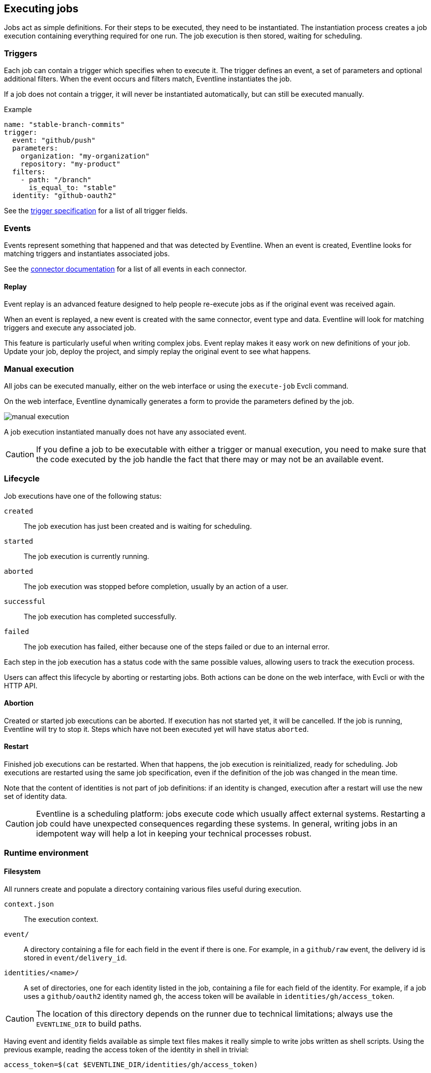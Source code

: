 == Executing jobs

Jobs act as simple definitions. For their steps to be executed, they need to
be instantiated. The instantiation process creates a job execution containing
everything required for one run. The job execution is then stored, waiting for
scheduling.

=== Triggers

Each job can contain a trigger which specifies when to execute it. The trigger
defines an event, a set of parameters and optional additional filters. When
the event occurs and filters match, Eventline instantiates the job.

If a job does not contain a trigger, it will never be instantiated
automatically, but can still be executed manually.

.Example
[source,yaml]
----
name: "stable-branch-commits"
trigger:
  event: "github/push"
  parameters:
    organization: "my-organization"
    repository: "my-product"
  filters:
    - path: "/branch"
      is_equal_to: "stable"
  identity: "github-oauth2"
----

See the <<trigger-spec,trigger specification>> for a list of all trigger
fields.

=== Events

Events represent something that happened and that was detected by Eventline.
When an event is created, Eventline looks for matching triggers and
instantiates associated jobs.

See the <<chapter-connectors,connector documentation>> for a list of all
events in each connector.

==== Replay

Event replay is an advanced feature designed to help people re-execute jobs as
if the original event was received again.

When an event is replayed, a new event is created with the same connector,
event type and data. Eventline will look for matching triggers and execute any
associated job.

This feature is particularly useful when writing complex jobs. Event replay
makes it easy work on new definitions of your job. Update your job, deploy the
project, and simply replay the original event to see what happens.

=== Manual execution

All jobs can be executed manually, either on the web interface or using the
`execute-job` Evcli command.

On the web interface, Eventline dynamically generates a form to provide the
parameters defined by the job.

image::images/manual-execution.png[]

A job execution instantiated manually does not have any associated event.

CAUTION: If you define a job to be executable with either a trigger or manual
execution, you need to make sure that the code executed by the job handle the
fact that there may or may not be an available event.

=== Lifecycle

Job executions have one of the following status:

`created` :: The job execution has just been created and is waiting for
scheduling.

`started` :: The job execution is currently running.

`aborted` :: The job execution was stopped before completion, usually by an
action of a user.

`successful` :: The job execution has completed successfully.

`failed` :: The job execution has failed, either because one of the steps
failed or due to an internal error.

Each step in the job execution has a status code with the same possible
values, allowing users to track the execution process.

Users can affect this lifecycle by aborting or restarting jobs. Both actions
can be done on the web interface, with Evcli or with the HTTP API.

==== Abortion

Created or started job executions can be aborted. If execution has not started
yet, it will be cancelled. If the job is running, Eventline will try to
stop it. Steps which have not been executed yet will have status `aborted`.

==== Restart

Finished job executions can be restarted. When that happens, the job execution
is reinitialized, ready for scheduling. Job executions are restarted using the
same job specification, even if the definition of the job was changed in the
mean time.

Note that the content of identities is not part of job definitions: if an
identity is changed, execution after a restart will use the new set of
identity data.

CAUTION: Eventline is a scheduling platform: jobs execute code which usually
affect external systems. Restarting a job could have unexpected consequences
regarding these systems. In general, writing jobs in an idempotent way will
help a lot in keeping your technical processes robust.

=== Runtime environment

==== Filesystem

All runners create and populate a directory containing various files useful
during execution.

`context.json` :: The execution context.

`event/` :: A directory containing a file for each field in the event if there
is one. For example, in a `github/raw` event, the delivery id is stored in
`event/delivery_id`.

`identities/<name>/` :: A set of directories, one for each identity listed in
the job, containing a file for each field of the identity. For example, if a
job uses a `github/oauth2` identity named `gh`, the access token will be
available in `identities/gh/access_token`.

CAUTION: The location of this directory depends on the runner due to technical
limitations; always use the `EVENTLINE_DIR` to build paths.

Having event and identity fields available as simple text files makes it
really simple to write jobs written as shell scripts. Using the previous
example, reading the access token of the identity in shell in trivial:
[source,sh]
----
access_token=$(cat $EVENTLINE_DIR/identities/gh/access_token)
----

Alternatively, in higher level languages, simply load `context.json` and
access all data directly.

==== Execution context

The execution context is available in `$EVENTLINE_DIR/context.json`; the
top-level object contains the following fields:

`event` (object) :: The event object if the job execution was instantiated in
reaction to an event.

`identities` (object) :: The set of all identities listed in the job.

`parameters` (object) :: The set of job parameters.

==== Environment variables

Eventline injects several environment variables during the execution of each
job:

`EVENTLINE` :: Always set to `true`, indicating that the task is being
executed in the Eventline platform.

`EVENTLINE_PROJECT_ID` :: The identifier of the current project.

`EVENTLINE_PROJECT_NAME` :: The name of the current project.

`EVENTLINE_JOB_ID` ::  The identifier of the current job.

`EVENTLINE_JOB_NAME` ::  The name of the current job.

`EVENTLINE_DIR` :: The path of the directory containing Eventline data,
including the context file.
